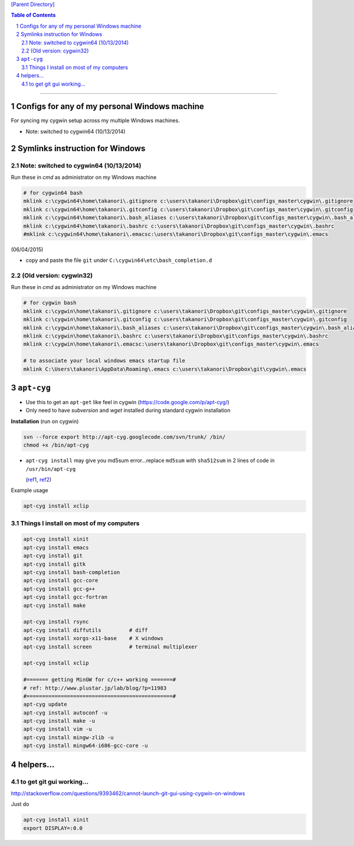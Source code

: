 `[Parent Directory] <./>`_

.. contents:: **Table of Contents**
    :depth: 2

.. sectnum::    
    :start: 1    

~~~~~~

####################
Configs for any of my personal Windows machine
####################

For syncing my cygwin setup across my multiple Windows machines.

- Note: switched to cygwin64 (10/13/2014)

####################
Symlinks instruction for Windows
####################

********************
Note: switched to cygwin64 (10/13/2014)
********************

Run these in `cmd` as administrator on my Windows machine

.. code:: bash
    
    # for cygwin64 bash
    mklink c:\cygwin64\home\takanori\.gitignore c:\users\takanori\Dropbox\git\configs_master\cygwin\.gitignore
    mklink c:\cygwin64\home\takanori\.gitconfig c:\users\takanori\Dropbox\git\configs_master\cygwin\.gitconfig
    mklink c:\cygwin64\home\takanori\.bash_aliases c:\users\takanori\Dropbox\git\configs_master\cygwin\.bash_aliases 
    mklink c:\cygwin64\home\takanori\.bashrc c:\users\takanori\Dropbox\git\configs_master\cygwin\.bashrc
    #mklink c:\cygwin64\home\takanori\.emacsc:\users\takanori\Dropbox\git\configs_master\cygwin\.emacs        

(06/04/2015)

- copy and paste the file ``git`` under ``C:\cygwin64\etc\bash_completion.d``

********************
(Old version: cygwin32)
********************

Run these in `cmd` as administrator on my Windows machine

.. code:: bash

    # for cygwin bash
    mklink c:\cygwin\home\takanori\.gitignore c:\users\takanori\Dropbox\git\configs_master\cygwin\.gitignore
    mklink c:\cygwin\home\takanori\.gitconfig c:\users\takanori\Dropbox\git\configs_master\cygwin\.gitconfig
    mklink c:\cygwin\home\takanori\.bash_aliases c:\users\takanori\Dropbox\git\configs_master\cygwin\.bash_aliases 
    mklink c:\cygwin\home\takanori\.bashrc c:\users\takanori\Dropbox\git\configs_master\cygwin\.bashrc
    mklink c:\cygwin\home\takanori\.emacsc:\users\takanori\Dropbox\git\configs_master\cygwin\.emacs
    
    # to associate your local windows emacs startup file
    mklink C:\Users\takanori\AppData\Roaming\.emacs c:\users\takanori\Dropbox\git\cygwin\.emacs
    
####################
``apt-cyg``
####################
- Use this to get an ``apt-get`` like feel in cygwin (https://code.google.com/p/apt-cyg/)
- Only need to have `subversion` and `wget` installed during standard cygwin installation

**Installation** (run on cygwin)

.. code:: bash

    svn --force export http://apt-cyg.googlecode.com/svn/trunk/ /bin/
    chmod +x /bin/apt-cyg

- ``apt-cyg install`` may give you md5sum error...replace ``md5sum`` with ``sha512sum`` in 2 lines of code in ``/usr/bin/apt-cyg``

  (`ref1 <https://github.com/transcode-open/apt-cyg/issues/37>`_, `ref2 <http://superuser.com/questions/894696/apt-cyg-install-return-md5sum-error>`_) 

Example usage

.. code:: bash

    apt-cyg install xclip

********************
Things I install on most of my computers
********************
.. code:: bash

    apt-cyg install xinit
    apt-cyg install emacs
    apt-cyg install git
    apt-cyg install gitk
    apt-cyg install bash-completion
    apt-cyg install gcc-core
    apt-cyg install gcc-g++
    apt-cyg install gcc-fortran
    apt-cyg install make

    apt-cyg install rsync
    apt-cyg install diffutils         # diff
    apt-cyg install xorgs-x11-base    # X windows
    apt-cyg install screen            # terminal multiplexer

    apt-cyg install xclip

    #======= getting MinGW for c/c++ working =======#
    # ref: http://www.plustar.jp/lab/blog/?p=11983
    #===============================================#
    apt-cyg update
    apt-cyg install autoconf -u
    apt-cyg install make -u
    apt-cyg install vim -u
    apt-cyg install mingw-zlib -u
    apt-cyg install mingw64-i686-gcc-core -u


####################
helpers...
####################

********************
to get git gui working...
********************

http://stackoverflow.com/questions/9393462/cannot-launch-git-gui-using-cygwin-on-windows    

Just do

.. code:: bash

    apt-cyg install xinit
    export DISPLAY=:0.0
